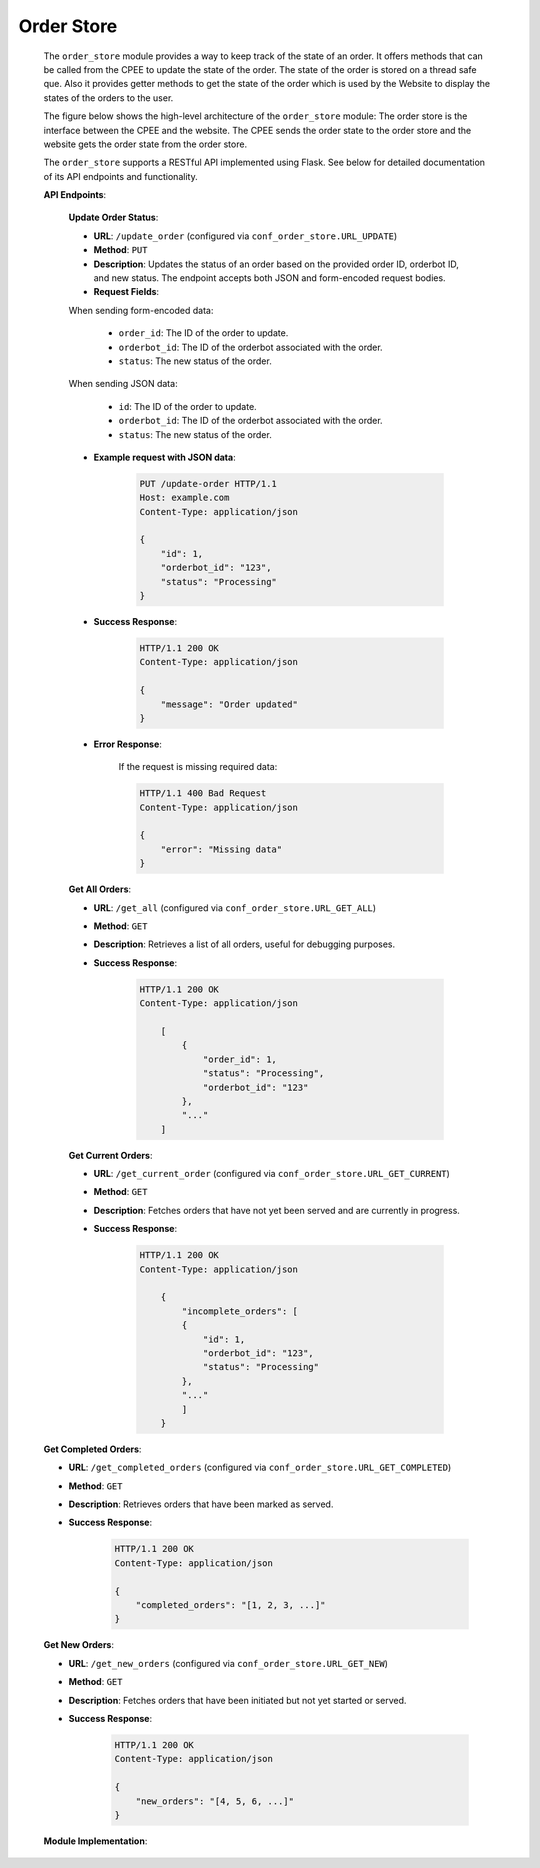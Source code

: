 Order Store
###########

    The ``order_store`` module provides a way to keep track of the state of an order. It offers methods that can be called from the CPEE to update the state of the order. The state of the order is stored on a thread safe que.
    Also it provides getter methods to get the state of the order which is used by the Website to display the states of the orders to the user.

    The figure below shows the high-level architecture of the ``order_store`` module:
    The order store is the interface between the CPEE and the website. The CPEE sends the order state to the order store and the website gets the order state from the order store.



    .. image:: images/order_store.png
       :alt: alternative text
       :align: center

    The ``order_store`` supports a RESTful API implemented using Flask.
    See below for detailed documentation of its API endpoints and functionality.

    **API Endpoints**:

        **Update Order Status**:

        - **URL**: ``/update_order`` (configured via ``conf_order_store.URL_UPDATE``)
        - **Method**: ``PUT``
        - **Description**: Updates the status of an order based on the provided order ID, orderbot ID, and new status. The endpoint accepts both JSON and form-encoded request bodies.
        - **Request Fields**:

        When sending form-encoded data:

            - ``order_id``: The ID of the order to update.
            - ``orderbot_id``: The ID of the orderbot associated with the order.
            - ``status``: The new status of the order.

        When sending JSON data:

            - ``id``: The ID of the order to update.
            - ``orderbot_id``: The ID of the orderbot associated with the order.
            - ``status``: The new status of the order.

        - **Example request with JSON data**:

            .. sourcecode:: http

                PUT /update-order HTTP/1.1
                Host: example.com
                Content-Type: application/json

                {
                    "id": 1,
                    "orderbot_id": "123",
                    "status": "Processing"
                }

        - **Success Response**:

            .. sourcecode:: http

                HTTP/1.1 200 OK
                Content-Type: application/json

                {
                    "message": "Order updated"
                }

        - **Error Response**:

            If the request is missing required data:

            .. sourcecode:: http

                HTTP/1.1 400 Bad Request
                Content-Type: application/json

                {
                    "error": "Missing data"
                }




        **Get All Orders**:

        - **URL**: ``/get_all`` (configured via ``conf_order_store.URL_GET_ALL``)
        - **Method**: ``GET``
        - **Description**: Retrieves a list of all orders, useful for debugging purposes.
        - **Success Response**:

            .. sourcecode:: http

                HTTP/1.1 200 OK
                Content-Type: application/json

                    [
                        {
                            "order_id": 1,
                            "status": "Processing",
                            "orderbot_id": "123"
                        },
                        "..."
                    ]


        **Get Current Orders**:

        - **URL**: ``/get_current_order`` (configured via ``conf_order_store.URL_GET_CURRENT``)
        - **Method**: ``GET``
        - **Description**: Fetches orders that have not yet been served and are currently in progress.

        - **Success Response**:

            .. sourcecode:: http

                HTTP/1.1 200 OK
                Content-Type: application/json

                    {
                        "incomplete_orders": [
                        {
                            "id": 1,
                            "orderbot_id": "123",
                            "status": "Processing"
                        },
                        "..."
                        ]
                    }


    **Get Completed Orders**:

    - **URL**: ``/get_completed_orders`` (configured via ``conf_order_store.URL_GET_COMPLETED``)
    - **Method**: ``GET``
    - **Description**: Retrieves orders that have been marked as served.
    - **Success Response**:

        .. sourcecode:: http

          HTTP/1.1 200 OK
          Content-Type: application/json

          {
              "completed_orders": "[1, 2, 3, ...]"
          }



    **Get New Orders**:

    - **URL**: ``/get_new_orders`` (configured via ``conf_order_store.URL_GET_NEW``)
    - **Method**: ``GET``
    - **Description**: Fetches orders that have been initiated but not yet started or served.
    - **Success Response**:

       .. sourcecode:: http

          HTTP/1.1 200 OK
          Content-Type: application/json

          {
              "new_orders": "[4, 5, 6, ...]"
          }


    **Module Implementation**:

    .. automodule:: querry_recipe
        :members:
        :undoc-members:
        :show-inheritance: